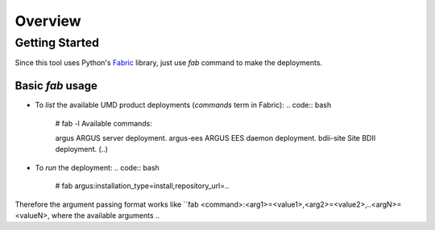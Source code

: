 Overview
========


Getting Started
---------------
Since this tool uses Python's `Fabric <http://www.fabfile.org/>`_ library,
just use `fab` command to make the deployments.


Basic `fab` usage
^^^^^^^^^^^^^^^^^
* To *list* the available UMD product deployments (*commands* term in Fabric):
  .. code:: bash
    # fab -l
    Available commands:

    argus               ARGUS server deployment.
    argus-ees           ARGUS EES daemon deployment.
    bdii-site           Site BDII deployment.
    (..)

* To *run* the deployment:
  .. code:: bash
    # fab argus:installation_type=install,repository_url=..


Therefore the argument passing format works like 
``fab <command>:<arg1>=<value1>,<arg2>=<value2>,..<argN>=<valueN>, where the
available arguments ..
